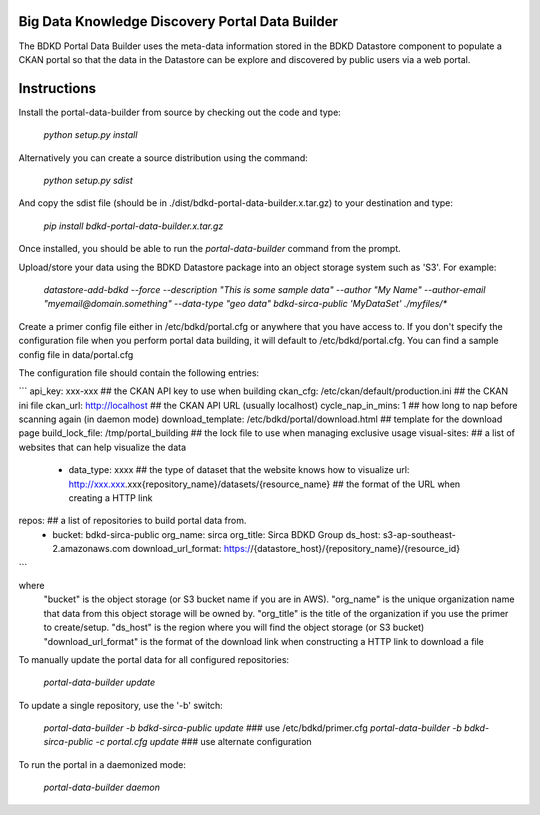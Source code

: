 Big Data Knowledge Discovery Portal Data Builder
-----------------------------------------------
The BDKD Portal Data Builder uses the meta-data information stored in the BDKD Datastore component
to populate a CKAN portal so that the data in the Datastore can be explore and discovered by
public users via a web portal.

Instructions
------------
Install the portal-data-builder from source by checking out the code and type:

  `python setup.py install`

Alternatively you can create a source distribution using the command:

  `python setup.py sdist`

And copy the sdist file (should be in ./dist/bdkd-portal-data-builder.x.tar.gz) to your destination
and type:

  `pip install bdkd-portal-data-builder.x.tar.gz`

Once installed, you should be able to run the `portal-data-builder` command from the prompt.

Upload/store your data using the BDKD Datastore package into an object storage system
such as 'S3'. For example:

  `datastore-add-bdkd --force --description "This is some sample data" --author "My Name" --author-email "myemail@domain.something" --data-type "geo data" bdkd-sirca-public 'MyDataSet' ./myfiles/*`

Create a primer config file either in /etc/bdkd/portal.cfg or anywhere that you have access to.
If you don't specify the configuration file when you perform portal data building, it will default to
/etc/bdkd/portal.cfg.
You can find a sample config file in data/portal.cfg

The configuration file should contain the following entries:

```
api_key: xxx-xxx                                  ## the CKAN API key to use when building
ckan_cfg: /etc/ckan/default/production.ini        ## the CKAN ini file
ckan_url: http://localhost                        ## the CKAN API URL (usually localhost)
cycle_nap_in_mins: 1                              ## how long to nap before scanning again (in daemon mode)
download_template: /etc/bdkd/portal/download.html ## template for the download page 
build_lock_file: /tmp/portal_building             ## the lock file to use when managing exclusive usage
visual-sites:                                     ## a list of websites that can help visualize the data
    - data_type: xxxx                             ## the type of dataset that the website knows how to visualize
      url: http://xxx.xxx.xxx{repository_name}/datasets/{resource_name} ## the format of the URL when creating a HTTP link

repos:                                            ## a list of repositories to build portal data from.
    - bucket: bdkd-sirca-public
      org_name: sirca
      org_title: Sirca BDKD Group
      ds_host: s3-ap-southeast-2.amazonaws.com
      download_url_format: https://{datastore_host}/{repository_name}/{resource_id}
```

where
  "bucket" is the object storage (or S3 bucket name if you are in AWS).
  "org_name" is the unique organization name that data from this object storage will be owned by.
  "org_title" is the title of the organization if you use the primer to create/setup.
  "ds_host" is the region where you will find the object storage (or S3 bucket)
  "download_url_format" is the format of the download link when constructing a HTTP link to download a file

To manually update the portal data for all configured repositories:

  `portal-data-builder update`

To update a single repository, use the '-b' switch:

  `portal-data-builder -b bdkd-sirca-public update`                ### use /etc/bdkd/primer.cfg
  `portal-data-builder -b bdkd-sirca-public -c portal.cfg update`  ### use alternate configuration


To run the portal in a daemonized mode:

  `portal-data-builder daemon`
